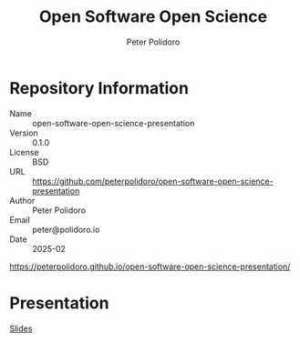 #+title: Open Software Open Science
#+AUTHOR: Peter Polidoro
#+EMAIL: peter@polidoro.io
* Repository Information
- Name :: open-software-open-science-presentation
- Version :: 0.1.0
- License :: BSD
- URL :: https://github.com/peterpolidoro/open-software-open-science-presentation
- Author :: Peter Polidoro
- Email :: peter@polidoro.io
- Date :: 2025-02

[[https://peterpolidoro.github.io/open-software-open-science-presentation/]]

* Presentation

[[https://peterpolidoro.github.io/open-software-open-science-presentation/][Slides]]

